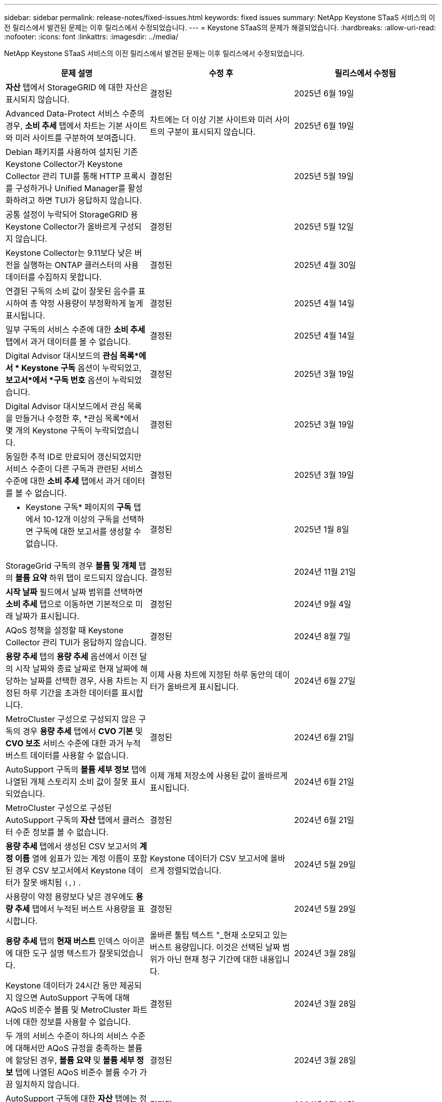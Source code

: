 ---
sidebar: sidebar 
permalink: release-notes/fixed-issues.html 
keywords: fixed issues 
summary: NetApp Keystone STaaS 서비스의 이전 릴리스에서 발견된 문제는 이후 릴리스에서 수정되었습니다. 
---
= Keystone STaaS의 문제가 해결되었습니다.
:hardbreaks:
:allow-uri-read: 
:nofooter: 
:icons: font
:linkattrs: 
:imagesdir: ../media/


[role="lead"]
NetApp Keystone STaaS 서비스의 이전 릴리스에서 발견된 문제는 이후 릴리스에서 수정되었습니다.

[cols="3*"]
|===
| 문제 설명 | 수정 후 | 릴리스에서 수정됨 


 a| 
*자산* 탭에서 StorageGRID 에 대한 자산은 표시되지 않습니다.
 a| 
결정된
 a| 
2025년 6월 19일



 a| 
Advanced Data-Protect 서비스 수준의 경우, *소비 추세* 탭에서 차트는 기본 사이트와 미러 사이트를 구분하여 보여줍니다.
 a| 
차트에는 더 이상 기본 사이트와 미러 사이트의 구분이 표시되지 않습니다.
 a| 
2025년 6월 19일



 a| 
Debian 패키지를 사용하여 설치된 기존 Keystone Collector가 Keystone Collector 관리 TUI를 통해 HTTP 프록시를 구성하거나 Unified Manager를 활성화하려고 하면 TUI가 응답하지 않습니다.
 a| 
결정된
 a| 
2025년 5월 19일



 a| 
공통 설정이 누락되어 StorageGRID 용 Keystone Collector가 올바르게 구성되지 않습니다.
 a| 
결정된
 a| 
2025년 5월 12일



 a| 
Keystone Collector는 9.11보다 낮은 버전을 실행하는 ONTAP 클러스터의 사용 데이터를 수집하지 못합니다.
 a| 
결정된
 a| 
2025년 4월 30일



 a| 
연결된 구독의 소비 값이 잘못된 음수를 표시하여 총 약정 사용량이 부정확하게 높게 표시됩니다.
 a| 
결정된
 a| 
2025년 4월 14일



 a| 
일부 구독의 서비스 수준에 대한 *소비 추세* 탭에서 과거 데이터를 볼 수 없습니다.
 a| 
결정된
 a| 
2025년 4월 14일



 a| 
Digital Advisor 대시보드의 *관심 목록*에서 * Keystone 구독* 옵션이 누락되었고, *보고서*에서 *구독 번호* 옵션이 누락되었습니다.
 a| 
결정된
 a| 
2025년 3월 19일



 a| 
Digital Advisor 대시보드에서 관심 목록을 만들거나 수정한 후, *관심 목록*에서 몇 개의 Keystone 구독이 누락되었습니다.
 a| 
결정된
 a| 
2025년 3월 19일



 a| 
동일한 추적 ID로 만료되어 갱신되었지만 서비스 수준이 다른 구독과 관련된 서비스 수준에 대한 *소비 추세* 탭에서 과거 데이터를 볼 수 없습니다.
 a| 
결정된
 a| 
2025년 3월 19일



 a| 
* Keystone 구독* 페이지의 *구독* 탭에서 10-12개 이상의 구독을 선택하면 구독에 대한 보고서를 생성할 수 없습니다.
 a| 
결정된
 a| 
2025년 1월 8일



 a| 
StorageGrid 구독의 경우 *볼륨 및 개체* 탭의 *볼륨 요약* 하위 탭이 로드되지 않습니다.
 a| 
결정된
 a| 
2024년 11월 21일



 a| 
*시작 날짜* 필드에서 날짜 범위를 선택하면 *소비 추세* 탭으로 이동하면 기본적으로 미래 날짜가 표시됩니다.
 a| 
결정된
 a| 
2024년 9월 4일



 a| 
AQoS 정책을 설정할 때 Keystone Collector 관리 TUI가 응답하지 않습니다.
 a| 
결정된
 a| 
2024년 8월 7일



 a| 
*용량 추세* 탭의 *용량 추세* 옵션에서 이전 달의 시작 날짜와 종료 날짜로 현재 날짜에 해당하는 날짜를 선택한 경우, 사용 차트는 지정된 하루 기간을 초과한 데이터를 표시합니다.
 a| 
이제 사용 차트에 지정된 하루 동안의 데이터가 올바르게 표시됩니다.
 a| 
2024년 6월 27일



 a| 
MetroCluster 구성으로 구성되지 않은 구독의 경우 *용량 추세* 탭에서 *CVO 기본* 및 *CVO 보조* 서비스 수준에 대한 과거 누적 버스트 데이터를 사용할 수 없습니다.
 a| 
결정된
 a| 
2024년 6월 21일



 a| 
AutoSupport 구독의 *볼륨 세부 정보* 탭에 나열된 개체 스토리지 소비 값이 잘못 표시되었습니다.
 a| 
이제 개체 저장소에 사용된 값이 올바르게 표시됩니다.
 a| 
2024년 6월 21일



 a| 
MetroCluster 구성으로 구성된 AutoSupport 구독의 *자산* 탭에서 클러스터 수준 정보를 볼 수 없습니다.
 a| 
결정된
 a| 
2024년 6월 21일



 a| 
*용량 추세* 탭에서 생성된 CSV 보고서의 *계정 이름* 열에 쉼표가 있는 계정 이름이 포함된 경우 CSV 보고서에서 Keystone 데이터가 잘못 배치됨 `(,)` .
 a| 
Keystone 데이터가 CSV 보고서에 올바르게 정렬되었습니다.
 a| 
2024년 5월 29일



 a| 
사용량이 약정 용량보다 낮은 경우에도 *용량 추세* 탭에서 누적된 버스트 사용량을 표시합니다.
 a| 
결정된
 a| 
2024년 5월 29일



 a| 
*용량 추세* 탭의 *현재 버스트* 인덱스 아이콘에 대한 도구 설명 텍스트가 잘못되었습니다.
 a| 
올바른 툴팁 텍스트 "_현재 소모되고 있는 버스트 용량입니다.  이것은 선택된 날짜 범위가 아닌 현재 청구 기간에 대한 내용입니다.
 a| 
2024년 3월 28일



 a| 
Keystone 데이터가 24시간 동안 제공되지 않으면 AutoSupport 구독에 대해 AQoS 비준수 볼륨 및 MetroCluster 파트너에 대한 정보를 사용할 수 없습니다.
 a| 
결정된
 a| 
2024년 3월 28일



 a| 
두 개의 서비스 수준이 하나의 서비스 수준에 대해서만 AQoS 규정을 충족하는 볼륨에 할당된 경우, *볼륨 요약* 및 *볼륨 세부 정보* 탭에 나열된 AQoS 비준수 볼륨 수가 가끔 일치하지 않습니다.
 a| 
결정된
 a| 
2024년 3월 28일



 a| 
AutoSupport 구독에 대한 *자산* 탭에는 정보가 없습니다.
 a| 
결정된
 a| 
2024년 3월 14일



 a| 
계층화와 개체 스토리지에 대한 요금제가 적용되는 환경에서 MetroCluster 와 FabricPool 모두 활성화된 경우 미러 볼륨(구성 요소와 FabricPool 볼륨 모두)에 대한 서비스 수준이 잘못 도출될 수 있습니다.
 a| 
미러 볼륨에 올바른 서비스 수준이 적용됩니다.
 a| 
2024년 2월 29일



 a| 
단일 서비스 수준이나 요금제가 있는 일부 구독의 경우, *볼륨* 탭 보고서의 CSV 출력에서 AQoS 준수 열이 누락되었습니다.
 a| 
규정 준수 열은 보고서에서 볼 수 있습니다.
 a| 
2024년 2월 29일



 a| 
일부 MetroCluster 환경에서는 *성능* 탭의 IOPS 밀도 차트에서 가끔씩 이상 현상이 감지되었습니다.  이는 서비스 수준에 대한 볼륨 매핑이 부정확하여 발생했습니다.
 a| 
차트가 올바르게 표시됩니다.
 a| 
2024년 2월 29일



 a| 
버스트 소비 기록에 대한 사용 표시기가 주황색으로 표시되었습니다.
 a| 
표시기는 빨간색으로 나타납니다.
 a| 
2023년 12월 13일



 a| 
용량 추세, 현재 사용량, 성능 탭의 날짜 범위와 데이터는 UTC 시간대로 변환되지 않았습니다.
 a| 
모든 탭의 쿼리 및 데이터에 대한 날짜 범위는 UTC 시간(서버 시간대)으로 표시됩니다.  각 날짜 필드에는 UTC 시간대도 표시됩니다.
 a| 
2023년 12월 13일



 a| 
탭과 다운로드한 CSV 보고서의 시작 날짜와 종료 날짜가 일치하지 않습니다.
 a| 
결정된.
 a| 
2023년 12월 13일

|===